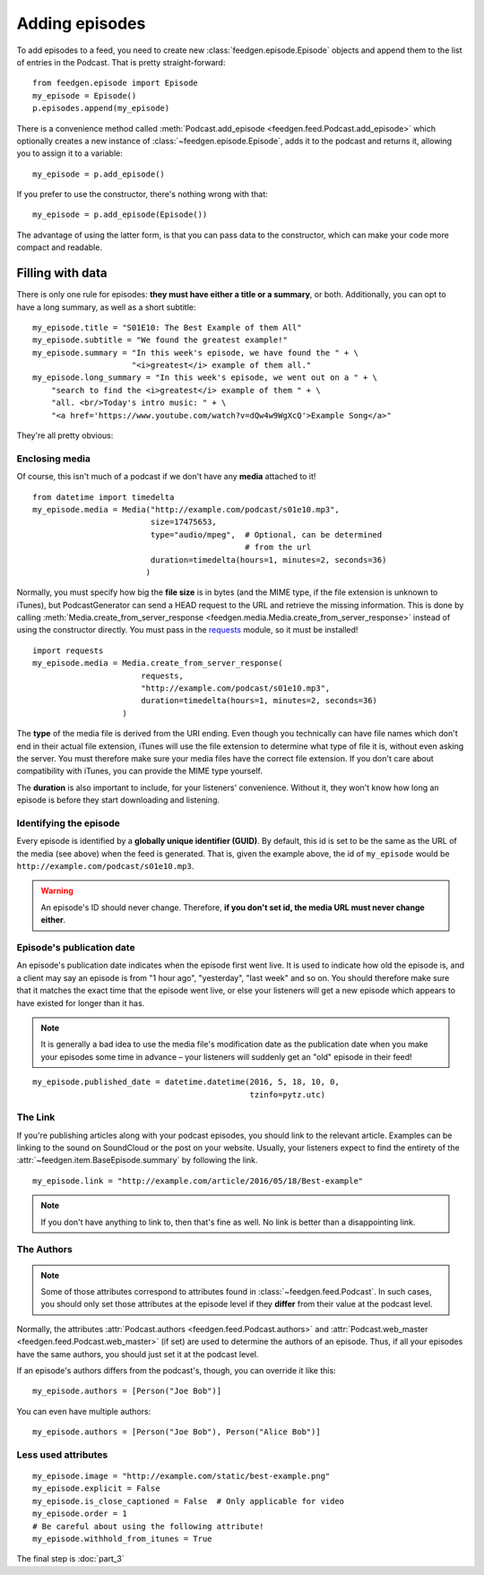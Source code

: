 
Adding episodes
---------------

To add episodes to a feed, you need to create new
:class:`feedgen.episode.Episode` objects and
append them to the list of entries in the Podcast. That is pretty
straight-forward::

    from feedgen.episode import Episode
    my_episode = Episode()
    p.episodes.append(my_episode)

There is a convenience method called :meth:`Podcast.add_episode <feedgen.feed.Podcast.add_episode>`
which optionally creates a new instance of :class:`~feedgen.episode.Episode`, adds it to the podcast
and returns it, allowing you to assign it to a variable::

    my_episode = p.add_episode()

If you prefer to use the constructor, there's nothing wrong with that::

    my_episode = p.add_episode(Episode())

The advantage of using the latter form, is that you can pass data to the
constructor, which can make your code more compact and readable.

Filling with data
~~~~~~~~~~~~~~~~~

There is only one rule for episodes: **they must have either a title or a
summary**, or both. Additionally, you can opt to have a long summary, as
well as a short subtitle::

    my_episode.title = "S01E10: The Best Example of them All"
    my_episode.subtitle = "We found the greatest example!"
    my_episode.summary = "In this week's episode, we have found the " + \
                         "<i>greatest</i> example of them all."
    my_episode.long_summary = "In this week's episode, we went out on a " + \
        "search to find the <i>greatest</i> example of them " + \
        "all. <br/>Today's intro music: " + \
        "<a href='https://www.youtube.com/watch?v=dQw4w9WgXcQ'>Example Song</a>"

They're all pretty obvious:

.. autosummary::

   ~feedgen.item.BaseEpisode.title
   ~feedgen.item.BaseEpisode.subtitle
   ~feedgen.item.BaseEpisode.summary
   ~feedgen.item.BaseEpisode.long_summary


Enclosing media
^^^^^^^^^^^^^^^

Of course, this isn't much of a podcast if we don't have any **media**
attached to it! ::

    from datetime import timedelta
    my_episode.media = Media("http://example.com/podcast/s01e10.mp3",
                             size=17475653,
                             type="audio/mpeg",  # Optional, can be determined
                                                 # from the url
                             duration=timedelta(hours=1, minutes=2, seconds=36)
                            )

Normally, you must specify how big the **file size** is in bytes (and the MIME
type, if the file extension is unknown to iTunes), but PodcastGenerator
can send a HEAD request to the URL and retrieve the missing information. This is
done by calling :meth:`Media.create_from_server_response <feedgen.media.Media.create_from_server_response>`
instead of using the constructor directly.
You must pass in the `requests <http://docs.python-requests.org/en/master/>`_
module, so it must be installed! ::

    import requests
    my_episode.media = Media.create_from_server_response(
                           requests,
                           "http://example.com/podcast/s01e10.mp3",
                           duration=timedelta(hours=1, minutes=2, seconds=36)
                       )


The **type** of the media file is derived from the URI ending. Even though you
technically can have file names which don't end in their actual file extension,
iTunes will use the file extension to determine what type of file it is, without
even asking the server. You must therefore make sure your media files have the
correct file extension. If you don't care about compatibility with iTunes, you
can provide the MIME type yourself.

The **duration** is also important to include, for your listeners' convenience.
Without it, they won't know how long an episode is before they start downloading
and listening.

.. autosummary::

   ~feedgen.item.BaseEpisode.media
   ~feedgen.media.Media


Identifying the episode
^^^^^^^^^^^^^^^^^^^^^^^

Every episode is identified by a **globally unique identifier (GUID)**.
By default, this id is set to be the same as the URL of the media (see above)
when the feed is generated.
That is, given the example above, the id of ``my_episode`` would be
``http://example.com/podcast/s01e10.mp3``.

.. warning::

   An episode's ID should never change. Therefore, **if you don't set id, the
   media URL must never change either**.

.. autosummary:: ~feedgen.item.BaseEpisode.id


Episode's publication date
^^^^^^^^^^^^^^^^^^^^^^^^^^

An episode's publication date indicates when the episode first went live. It is
used to indicate how old the episode is, and a client may say an episode is from
"1 hour ago", "yesterday", "last week" and so on. You should therefore make sure
that it matches the exact time that the episode went live, or else your listeners
will get a new episode which appears to have existed for longer than it has.

.. note::

   It is generally a bad idea to use the media file's modification date
   as the publication date when you make your episodes some time in advance
   – your listeners will suddenly get an "old" episode in
   their feed!

::

   my_episode.published_date = datetime.datetime(2016, 5, 18, 10, 0,
                                                 tzinfo=pytz.utc)

.. autosummary:: ~feedgen.item.BaseEpisode.published_date


The Link
^^^^^^^^

If you're publishing articles along with your podcast episodes, you should
link to the relevant article. Examples can be linking to the sound on
SoundCloud or the post on your website. Usually, your
listeners expect to find the entirety of the :attr:`~feedgen.item.BaseEpisode.summary` by following
the link. ::

    my_episode.link = "http://example.com/article/2016/05/18/Best-example"

.. note::

   If you don't have anything to link to, then that's fine as well. No link is
   better than a disappointing link.

.. autosummary:: ~feedgen.item.BaseEpisode.link


The Authors
^^^^^^^^^^^

.. note::

   Some of those attributes correspond to attributes found in
   :class:`~feedgen.feed.Podcast`. In such cases, you should only set those
   attributes at the episode level if they **differ** from their value at the
   podcast level.

Normally, the attributes :attr:`Podcast.authors <feedgen.feed.Podcast.authors>`
and :attr:`Podcast.web_master <feedgen.feed.Podcast.web_master>` (if set) are
used to determine the authors of an episode. Thus, if all your episodes have
the same authors, you should just set it at the podcast level.

If an episode's authors differs from the podcast's, though, you can override it
like this::

     my_episode.authors = [Person("Joe Bob")]

You can even have multiple authors::

     my_episode.authors = [Person("Joe Bob"), Person("Alice Bob")]

.. autosummary:: ~feedgen.item.BaseEpisode.authors


Less used attributes
^^^^^^^^^^^^^^^^^^^^

::

    my_episode.image = "http://example.com/static/best-example.png"
    my_episode.explicit = False
    my_episode.is_close_captioned = False  # Only applicable for video
    my_episode.order = 1
    # Be careful about using the following attribute!
    my_episode.withhold_from_itunes = True

.. autosummary::

   ~feedgen.item.BaseEpisode.image
   ~feedgen.item.BaseEpisode.explicit
   ~feedgen.item.BaseEpisode.is_close_captioned
   ~feedgen.item.BaseEpisode.order
   ~feedgen.item.BaseEpisode.withhold_from_itunes

The final step is :doc:`part_3`
